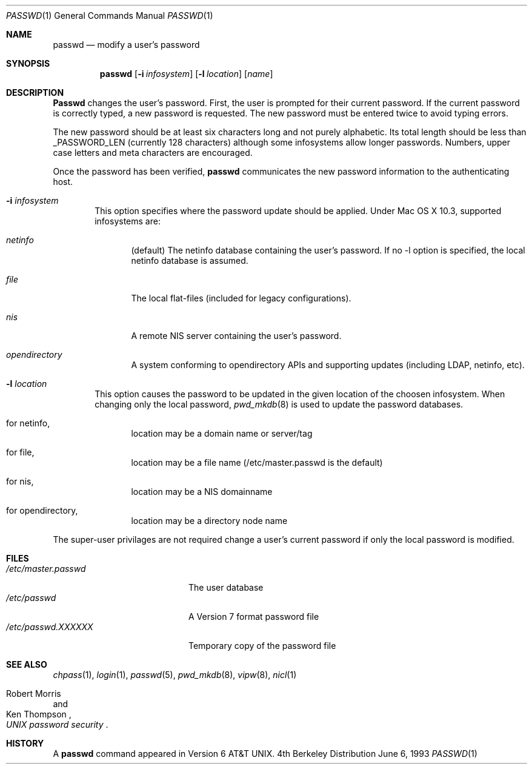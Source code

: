 .\" Copyright (c) 1990, 1993
.\"	The Regents of the University of California.  All rights reserved.
.\"
.\" Redistribution and use in source and binary forms, with or without
.\" modification, are permitted provided that the following conditions
.\" are met:
.\" 1. Redistributions of source code must retain the above copyright
.\"    notice, this list of conditions and the following disclaimer.
.\" 2. Redistributions in binary form must reproduce the above copyright
.\"    notice, this list of conditions and the following disclaimer in the
.\"    documentation and/or other materials provided with the distribution.
.\" 3. All advertising materials mentioning features or use of this software
.\"    must display the following acknowledgement:
.\"	This product includes software developed by the University of
.\"	California, Berkeley and its contributors.
.\" 4. Neither the name of the University nor the names of its contributors
.\"    may be used to endorse or promote products derived from this software
.\"    without specific prior written permission.
.\"
.\" THIS SOFTWARE IS PROVIDED BY THE REGENTS AND CONTRIBUTORS ``AS IS'' AND
.\" ANY EXPRESS OR IMPLIED WARRANTIES, INCLUDING, BUT NOT LIMITED TO, THE
.\" IMPLIED WARRANTIES OF MERCHANTABILITY AND FITNESS FOR A PARTICULAR PURPOSE
.\" ARE DISCLAIMED.  IN NO EVENT SHALL THE REGENTS OR CONTRIBUTORS BE LIABLE
.\" FOR ANY DIRECT, INDIRECT, INCIDENTAL, SPECIAL, EXEMPLARY, OR CONSEQUENTIAL
.\" DAMAGES (INCLUDING, BUT NOT LIMITED TO, PROCUREMENT OF SUBSTITUTE GOODS
.\" OR SERVICES; LOSS OF USE, DATA, OR PROFITS; OR BUSINESS INTERRUPTION)
.\" HOWEVER CAUSED AND ON ANY THEORY OF LIABILITY, WHETHER IN CONTRACT, STRICT
.\" LIABILITY, OR TORT (INCLUDING NEGLIGENCE OR OTHERWISE) ARISING IN ANY WAY
.\" OUT OF THE USE OF THIS SOFTWARE, EVEN IF ADVISED OF THE POSSIBILITY OF
.\" SUCH DAMAGE.
.\"
.\"	@(#)passwd.1	8.1 (Berkeley) 6/6/93
.\"
.Dd June 6, 1993
.Dt PASSWD 1
.Os BSD 4
.Sh NAME
.Nm passwd
.Nd modify a user's password
.Sh SYNOPSIS
.Nm passwd
.Op Fl i Ar infosystem
.Op Fl l Ar location
.Op Ar name
.Sh DESCRIPTION
.Nm Passwd
changes the user's password.  First, the user is prompted for their
current password.
If the current password is correctly typed, a new password is
requested.
The new password must be entered twice to avoid typing errors.
.Pp
The new password should be at least six characters long and not
purely alphabetic.
Its total length should be less than
.Dv _PASSWORD_LEN
(currently 128 characters) although some infosystems allow longer passwords.
Numbers, upper case letters and meta characters
are encouraged.
.Pp
Once the password has been verified,
.Nm passwd
communicates the new password information to
the authenticating host.
.Bl -tag -width flag
.It Fl i Ar infosystem
This option specifies where the password update should be applied.
Under Mac OS X 10.3, supported infosystems are:
.Bl -tag -width flag
.It Ar netinfo
(default)
The netinfo database containing the user's password.
If no -l option is specified, the local netinfo database is assumed.
.It Ar file
The local flat-files (included for legacy configurations).
.It Ar nis
A remote NIS server containing the user's password.
.It Ar opendirectory
A system conforming to opendirectory APIs and supporting updates (including LDAP, netinfo, etc).
.El
.It Fl l Ar location
This option causes the password to be updated in the given location of the choosen infosystem.
When changing only the local password,
.Xr pwd_mkdb  8
is used to update the password databases.
.Bl -tag -width flag
.It for netinfo,
location may be a domain name or server/tag
.It for file,
location may be a file name (/etc/master.passwd is the default)
.It for nis,
location may be a NIS domainname
.It for opendirectory,
location may be a directory node name
.El
.El
.Pp
The super-user privilages are not required change a user's current password
if only the local password is modified.
.Sh FILES
.Bl -tag -width /etc/master.passwd -compact
.It Pa /etc/master.passwd
The user database
.It Pa /etc/passwd 
A Version 7 format password file
.It Pa /etc/passwd.XXXXXX
Temporary copy of the password file
.El
.Sh SEE ALSO
.Xr chpass 1 ,
.Xr login 1 ,
.Xr passwd 5 ,
.Xr pwd_mkdb 8 ,
.Xr vipw 8 ,
.Xr nicl 1
.Rs
.%A Robert Morris
.%A Ken Thompson
.%T "UNIX password security"
.Re
.Sh HISTORY
A
.Nm passwd
command appeared in
.At v6 .
